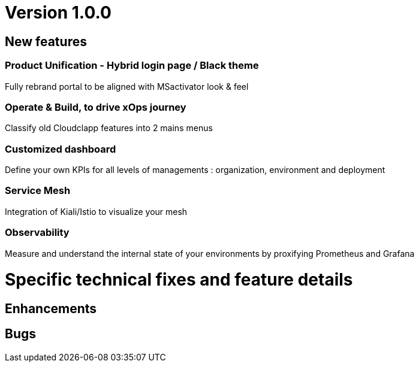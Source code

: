 
= Version 1.0.0
ifdef::env-github,env-browser[:outfilesuffix: .adoc]

== New features

=== Product Unification - Hybrid login page / Black theme
Fully rebrand portal to be aligned with MSactivator look & feel

=== Operate & Build, to drive xOps journey
Classify old Cloudclapp features into 2 mains menus

=== Customized dashboard
Define your own KPIs for all levels of managements : organization, environment and deployment

=== Service Mesh
Integration of Kiali/Istio to visualize your mesh

=== Observability
Measure and understand the internal state of your environments by proxifying Prometheus and Grafana

= Specific technical fixes and feature details =

== Enhancements ==



== Bugs ==


